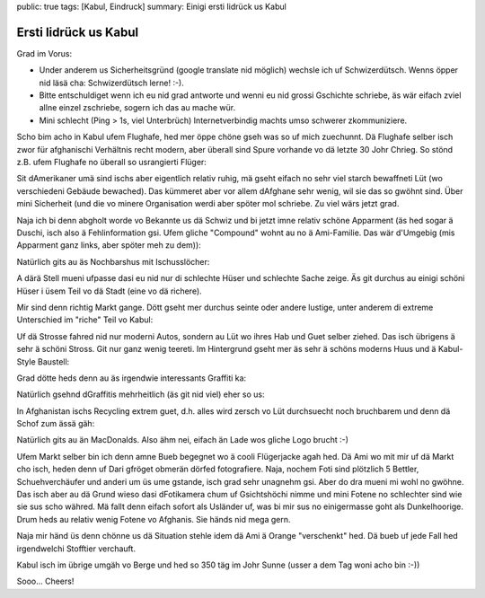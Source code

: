 public: true
tags: [Kabul, Eindruck]
summary: Einigi ersti Iidrück us Kabul

Ersti Iidrück us Kabul
======================

Grad im Vorus:

- Under anderem us Sicherheitsgründ (google translate nid möglich) wechsle ich
  uf Schwizerdütsch. Wenns öpper nid läsä cha: Schwizerdütsch lerne! :-).
- Bitte entschuldiget wenn ich eu nid grad antworte und wenni eu nid grossi
  Gschichte schriebe, äs wär eifach zviel allne einzel zschriebe, sogern ich
  das au mache wür.
- Mini schlecht (Ping > 1s, viel Unterbrüch) Internetverbindig machts umso
  schwerer zkommuniziere.

Scho bim acho in Kabul ufem Flughafe, hed mer öppe chöne gseh was so uf mich
zuechunnt. Dä Flughafe selber isch zwor für afghanischi Verhältnis recht
modern, aber überall sind Spure vorhande vo dä letzte 30 Johr Chrieg. So stönd
z.B. ufem Flughafe no überall so usrangierti Flüger:

.. image:: ../alter_flieger.JPG

Sit dAmerikaner umä sind ischs aber eigentlich relativ ruhig, mä gseht eifach
no sehr viel starch bewaffneti Lüt (wo verschiedeni Gebäude bewached). Das
kümmeret aber vor allem dAfghane sehr wenig, wil sie das so gwöhnt sind. Über
mini Sicherheit (und die vo minere Organisation werdi aber spöter mol schriebe.
Zu viel wärs jetzt grad.

Naja ich bi denn abgholt worde vo Bekannte us dä Schwiz und bi jetzt imne
relativ schöne Apparment (äs hed sogar ä Duschi, isch also ä Fehlinformation
gsi. Ufem gliche "Compound" wohnt au no ä Ami-Familie. Das wär d'Umgebig (mis
Apparment ganz links, aber spöter meh zu dem)):

.. image:: ../compound.JPG

Natürlich gits au äs Nochbarshus mit Ischusslöcher:

.. image:: ../nachbar.JPG

A därä Stell mueni ufpasse dasi eu nid nur di schlechte Hüser und schlechte
Sache zeige. Äs git durchus au einigi schöni Hüser i üsem Teil vo dä Stadt
(eine vo dä richere).

Mir sind denn richtig Markt gange. Dött gseht mer durchus seinte oder andere
lustige, unter anderem di extreme Unterschied im "riche" Teil vo Kabul:

.. image:: ../modern_vs_alt.JPG

Uf dä Strosse fahred nid nur moderni Autos, sondern au Lüt wo ihres Hab und
Guet selber ziehed. Das isch übrigens ä sehr ä schöni Stross. Git nur ganz
wenig teereti. Im Hintergrund gseht mer äs sehr ä schöns moderns Huus und ä
Kabul-Style Baustell:

.. image:: ../afghani_konstruktion.JPG

Grad dötte heds denn au äs irgendwie interessants Graffiti ka:

.. image:: ../burka.JPG

Natürlich gsehnd dGraffitis mehrheitlich (äs git nid viel) eher so us:

.. image:: ../yankees_out.JPG

In Afghanistan ischs Recycling extrem guet, d.h. alles wird zersch vo Lüt
durchsuecht noch bruchbarem und denn dä Schof zum ässä gäh:

.. image:: ../afghanische_schafe.JPG

Natürlich gits au än MacDonalds. Also ähm nei, eifach än Lade wos gliche Logo
brucht :-)

.. image:: ../mann_restaurant.JPG

Ufem Markt selber bin ich denn amne Bueb begegnet wo ä cooli Flügerjacke agah
hed. Dä Ami wo mit mir uf dä Markt cho isch, heden denn uf Dari gfröget obmerän
dörfed fotografiere. Naja, nochem Foti sind plötzlich 5 Bettler,
Schuehverchäufer und anderi um üs ume gstande, isch grad sehr unagnehm gsi.
Aber do dra mueni mi wohl no gwöhne. Das isch aber au dä Grund wieso dasi
dFotikamera chum uf Gsichtshöchi nimme und mini Fotene no schlechter sind wie
sie sus scho währed. Mä fallt denn eifach sofort als Usländer uf, was bi mir
sus no einigermasse goht als Dunkelhoorige. Drum heds au relativ wenig Fotene
vo Afghanis. Sie händs nid mega gern. 

Naja mir händ üs denn chönne us dä Situation stehle idem dä Ami ä Orange
"verschenkt" hed. Dä bueb uf jede Fall hed irgendwelchi Stofftier verchauft.

.. image:: ../afghanischer_junge.JPG

Kabul isch im übrige umgäh vo Berge und hed so 350 täg im Johr Sunne (usser a
dem Tag woni acho bin :-))

.. image:: ../berge.JPG

Sooo... Cheers!
